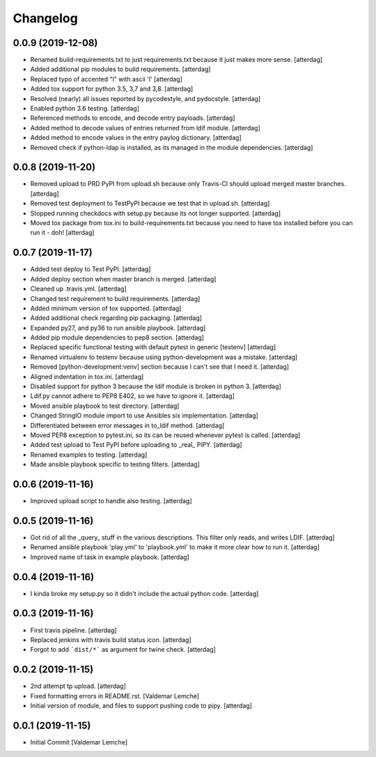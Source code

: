Changelog
=========


0.0.9 (2019-12-08)
------------------
- Renamed build-requirements.txt to just requirements.txt because it
  just makes more sense. [atterdag]
- Added additional pip modules to build requirements. [atterdag]
- Replaced typo of accented "l" with ascii 'l' [atterdag]
- Added tox support for python 3.5, 3,7 and 3,8. [atterdag]
- Resolved (nearly) all issues reported by pycodestyle, and pydocstyle.
  [atterdag]
- Enabled python 3.6 testing. [atterdag]
- Referenced methods to encode, and decode entry payloads. [atterdag]
- Added method to decode values of entries returned from ldif module.
  [atterdag]
- Added method to encode values in the entry paylog dictionary.
  [atterdag]
- Removed check if python-ldap is installed, as its managed in the
  module dependencies. [atterdag]


0.0.8 (2019-11-20)
------------------
- Removed upload to PRD PyPI from upload.sh because only Travis-CI
  should upload merged master branches. [atterdag]
- Removed test deployment to TestPyPI because we test that in upload.sh.
  [atterdag]
- Stopped running checkdocs with setup.py because its not longer
  supported. [atterdag]
- Moved tox package from tox.ini to build-requirements.txt because you
  need to have tox installed before you can run it - doh! [atterdag]


0.0.7 (2019-11-17)
------------------
- Added test deploy to Test PyPI. [atterdag]
- Added deploy section when master branch is merged. [atterdag]
- Cleaned up .travis.yml. [atterdag]
- Changed test requirement to build requirements. [atterdag]
- Added minimum version of tox supported. [atterdag]
- Added additional check regarding pip packaging. [atterdag]
- Expanded py27, and py36 to run ansible playbook. [atterdag]
- Added pip module dependencies to pep8 section. [atterdag]
- Replaced specific functional testing with default pytest in generic
  [testenv] [atterdag]
- Renamed virtualenv to testenv because using python-development was a
  mistake. [atterdag]
- Removed [python-development:venv] section because I can't see that I
  need it. [atterdag]
- Aligned indentation in tox.ini. [atterdag]
- Disabled support for python 3 because the ldif module is broken in
  python 3. [atterdag]
- Ldif.py cannot adhere to PEP8 E402, so we have to ignore it.
  [atterdag]
- Moved ansible playbook to test directory. [atterdag]
- Changed StringIO module import to use Ansibles six implementation.
  [atterdag]
- Differentiated between error messages in to_ldif method. [atterdag]
- Moved PEP8 exception to pytest.ini, so its can be reused whenever
  pytest is called. [atterdag]
- Added test upload to Test PyPI before uploading to _real_ PiPY.
  [atterdag]
- Renamed examples to testing. [atterdag]
- Made ansible playbook specific to testing filters. [atterdag]


0.0.6 (2019-11-16)
------------------
- Improved upload script to handle also testing. [atterdag]


0.0.5 (2019-11-16)
------------------
- Got rid of all the _query_ stuff in the various descriptions. This
  filter only reads, and writes LDIF. [atterdag]
- Renamed ansible playbook 'play.yml' to 'playbook.yml' to make it more
  clear how to run it. [atterdag]
- Improved name of task in example playbook. [atterdag]


0.0.4 (2019-11-16)
------------------
- I kinda broke my setup.py so it didn't include the actual python code.
  [atterdag]


0.0.3 (2019-11-16)
------------------
- First travis pipeline. [atterdag]
- Replaced jenkins with travis build status icon. [atterdag]
- Forgot to add ```dist/*``` as argument for twine check. [atterdag]


0.0.2 (2019-11-15)
------------------
- 2nd attempt tp upload. [atterdag]
- Fixed formatting errors in README.rst. [Valdemar Lemche]
- Initial version of module, and files to support pushing code to pipy.
  [atterdag]


0.0.1 (2019-11-15)
------------------
- Initial Commit [Valdemar Lemche]
